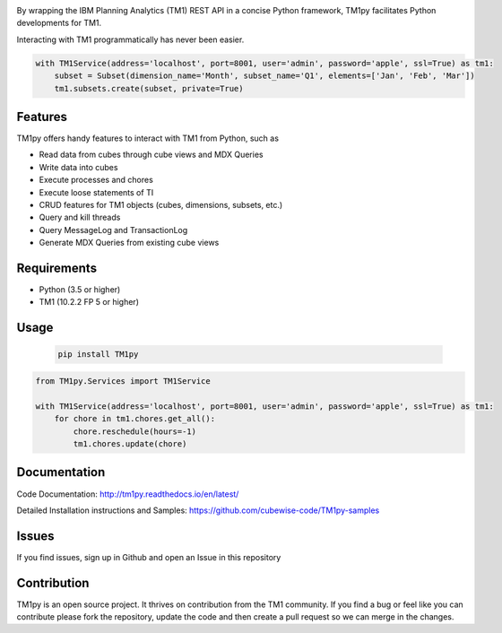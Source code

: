

.. image:: Images/TM1pyText.png
    :align: center

By wrapping the IBM Planning Analytics (TM1) REST API in a concise Python framework, TM1py facilitates Python developments for TM1.

Interacting with TM1 programmatically has never been easier.


.. code-block:: Python

    with TM1Service(address='localhost', port=8001, user='admin', password='apple', ssl=True) as tm1:
        subset = Subset(dimension_name='Month', subset_name='Q1', elements=['Jan', 'Feb', 'Mar'])
        tm1.subsets.create(subset, private=True)

Features
=======================

TM1py offers handy features to interact with TM1 from Python, such as

- Read data from cubes through cube views and MDX Queries
- Write data into cubes
- Execute processes and chores
- Execute loose statements of TI
- CRUD features for TM1 objects (cubes, dimensions, subsets, etc.)
- Query and kill threads
- Query MessageLog and TransactionLog
- Generate MDX Queries from existing cube views

Requirements
=======================

- Python    (3.5 or higher)
- TM1       (10.2.2 FP 5 or higher)

Usage
=======================

 .. code-block:: Bash

    pip install TM1py


.. code-block:: Python

    from TM1py.Services import TM1Service

    with TM1Service(address='localhost', port=8001, user='admin', password='apple', ssl=True) as tm1:
        for chore in tm1.chores.get_all():
            chore.reschedule(hours=-1)
            tm1.chores.update(chore)


Documentation
=======================

Code Documentation:
http://tm1py.readthedocs.io/en/latest/

Detailed Installation instructions and Samples:
https://github.com/cubewise-code/TM1py-samples


Issues
=======================

If you find issues, sign up in Github and open an Issue in this repository


Contribution
=======================

TM1py is an open source project. It thrives on contribution from the TM1 community.
If you find a bug or feel like you can contribute please fork the repository, update the code and then create a pull request so we can merge in the changes.
